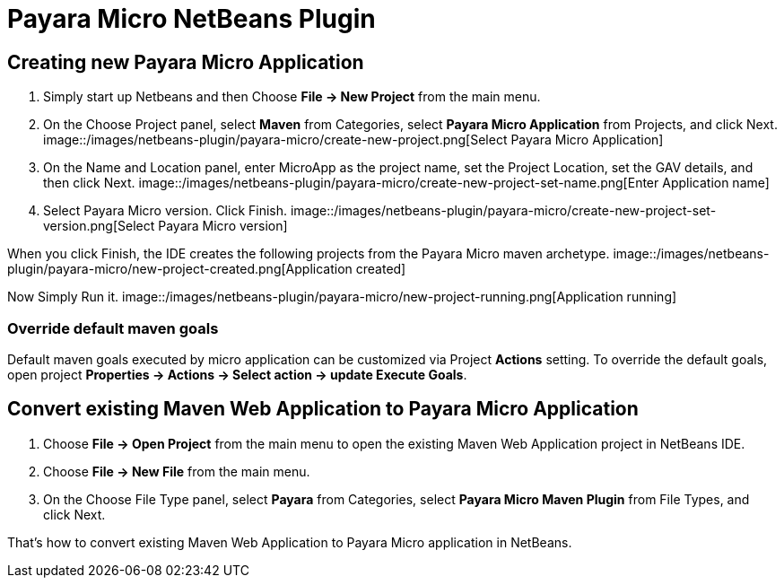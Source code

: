 = Payara Micro NetBeans Plugin

[[create-micro-project]]
== Creating new Payara Micro Application

1. Simply start up Netbeans and then Choose *File -> New Project* from the main menu.

2. On the Choose Project panel, select *Maven* from Categories, select *Payara Micro Application* from Projects, and click Next.
image::/images/netbeans-plugin/payara-micro/create-new-project.png[Select Payara Micro Application]

3. On the Name and Location panel, enter MicroApp as the project name, set the Project Location, set the GAV details, and then click Next.
image::/images/netbeans-plugin/payara-micro/create-new-project-set-name.png[Enter Application name]

4. Select Payara Micro version. Click Finish.
image::/images/netbeans-plugin/payara-micro/create-new-project-set-version.png[Select Payara Micro version]

When you click Finish, the IDE creates the following projects from the Payara Micro maven archetype.
image::/images/netbeans-plugin/payara-micro/new-project-created.png[Application created]

Now Simply Run it.
image::/images/netbeans-plugin/payara-micro/new-project-running.png[Application running]

[[override-goals]]
=== Override default maven goals

Default maven goals executed by micro application can be customized via Project *Actions* setting. 
To override the default goals, open project *Properties -> Actions -> Select action -> update Execute Goals*.

[[create-micro-project]]
== Convert existing Maven Web Application to Payara Micro Application

1. Choose *File -> Open Project* from the main menu to open the existing Maven Web Application project in NetBeans IDE.
2. Choose *File -> New File* from the main menu.
3. On the Choose File Type panel, select *Payara* from Categories, select *Payara Micro Maven Plugin* from File Types, and click Next.

That's how to convert existing Maven Web Application to Payara Micro application in NetBeans. 

